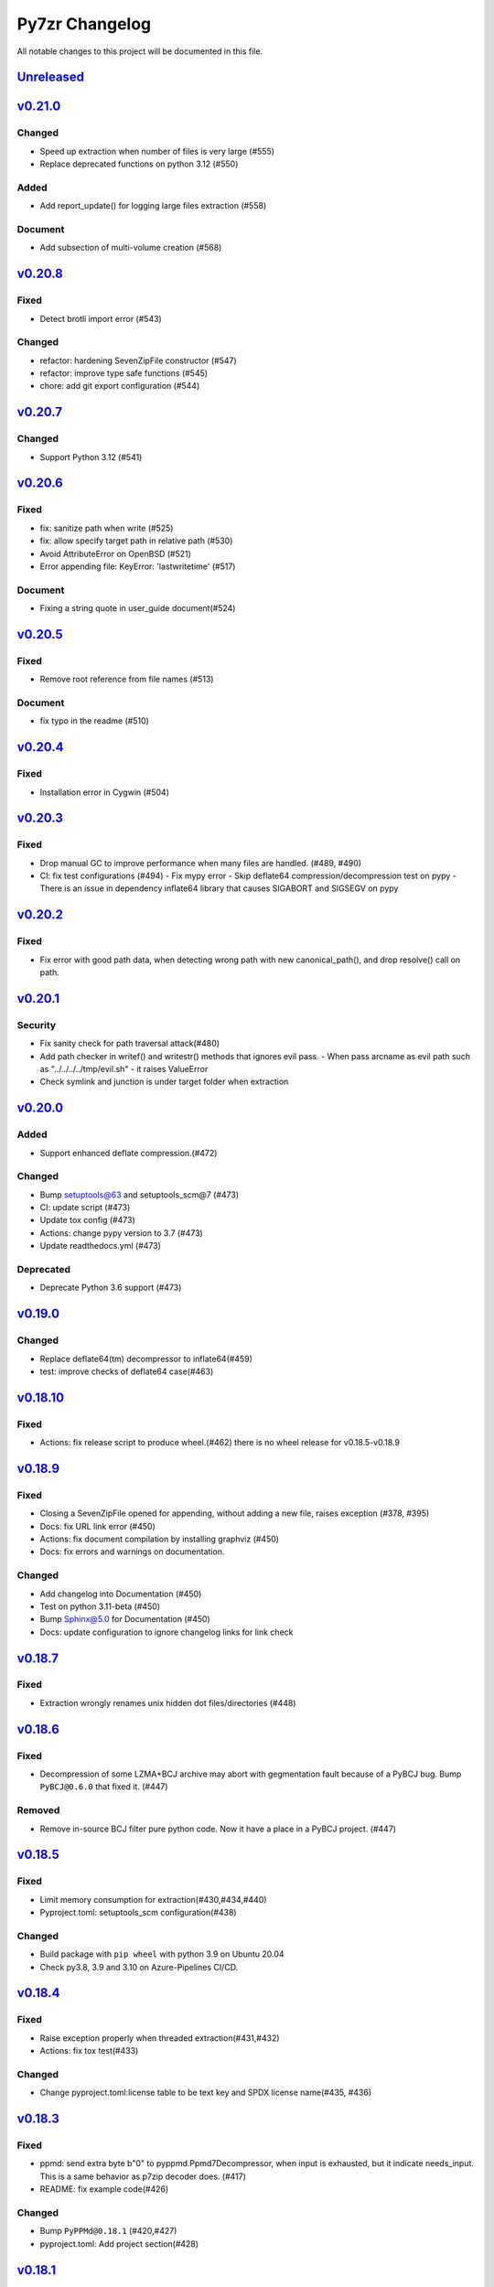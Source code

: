 .. _changelog:

===============
Py7zr Changelog
===============

All notable changes to this project will be documented in this file.

`Unreleased`_
=============

`v0.21.0`_
==========
Changed
-------
* Speed up extraction when number of files is very large (#555)
* Replace deprecated functions on python 3.12 (#550)

Added
-----
* Add report_update() for logging large files extraction (#558)

Document
--------
* Add subsection of multi-volume creation (#568)

`v0.20.8`_
==========
Fixed
-----
* Detect brotli import error (#543)

Changed
-------
* refactor: hardening SevenZipFile constructor (#547)
* refactor: improve type safe functions (#545)
* chore: add git export configuration (#544)

`v0.20.7`_
==========
Changed
-------
* Support Python 3.12 (#541)

`v0.20.6`_
==========

Fixed
-----
* fix: sanitize path when write (#525)
* fix: allow specify target path in relative path (#530)
* Avoid AttributeError on OpenBSD (#521)
* Error appending file: KeyError: 'lastwritetime' (#517)

Document
--------
* Fixing a string quote in user_guide document(#524)

`v0.20.5`_
==========

Fixed
-----
* Remove root reference from file names (#513)

Document
--------
* fix typo in the readme (#510)

`v0.20.4`_
==========

Fixed
-----
* Installation error in Cygwin (#504)


`v0.20.3`_
==========

Fixed
-----

* Drop manual GC to improve performance when many files are handled. (#489, #490)
* CI: fix test configurations (#494)
  - Fix mypy error
  - Skip deflate64 compression/decompression test on pypy
  - There is an issue in dependency inflate64 library that causes SIGABORT and SIGSEGV on pypy

`v0.20.2`_
==========

Fixed
-----

* Fix error with good path data, when detecting wrong path
  with new canonical_path(), and drop resolve() call on path.

`v0.20.1`_
==========

Security
--------

* Fix sanity check for path traversal attack(#480)
* Add path checker in writef() and writestr() methods that ignores evil pass.
  - When pass arcname as evil path such as "../../../../tmp/evil.sh"
  - it raises ValueError
* Check symlink and junction is under target folder when extraction

`v0.20.0`_
==========

Added
-----
* Support enhanced deflate compression.(#472)

Changed
-------
* Bump setuptools@63 and setuptools_scm@7 (#473)
* CI: update script (#473)
* Update tox config (#473)
* Actions: change pypy version to 3.7 (#473)
* Update readthedocs.yml (#473)

Deprecated
----------
* Deprecate Python 3.6 support (#473)


`v0.19.0`_
==========

Changed
-------

* Replace deflate64(tm) decompressor to inflate64(#459)
* test: improve checks of deflate64 case(#463)

`v0.18.10`_
===========

Fixed
-----

* Actions: fix release script to produce wheel.(#462)
  there is no wheel release for v0.18.5-v0.18.9

`v0.18.9`_
==========

Fixed
-----

* Closing a SevenZipFile opened for appending, without adding a new file, raises exception (#378, #395)
* Docs: fix URL link error (#450)
* Actions: fix document compilation by installing graphviz (#450)
* Docs: fix errors and warnings on documentation.

Changed
-------

* Add changelog into Documentation (#450)
* Test on python 3.11-beta (#450)
* Bump Sphinx@5.0 for Documentation (#450)
* Docs: update configuration to ignore changelog links for link check

`v0.18.7`_
==========

Fixed
-----

* Extraction wrongly renames unix hidden dot files/directories (#448)

`v0.18.6`_
==========

Fixed
-----

* Decompression of some LZMA+BCJ archive may abort with gegmentation fault
  because of a PyBCJ bug. Bump ``PyBCJ@0.6.0`` that fixed it. (#447)

Removed
-------

* Remove in-source BCJ filter pure python code.
  Now it have a place in a PyBCJ project. (#447)

`v0.18.5`_
==========

Fixed
-----
* Limit memory consumption for extraction(#430,#434,#440)
* Pyproject.toml: setuptools_scm configuration(#438)

Changed
-------
* Build package with ``pip wheel`` with python 3.9 on Ubuntu 20.04
* Check py3.8, 3.9 and 3.10 on Azure-Pipelines CI/CD.

`v0.18.4`_
==========

Fixed
-----
* Raise exception properly when threaded extraction(#431,#432)
* Actions: fix tox test(#433)

Changed
-------
* Change pyproject.toml:license table to be text key and SPDX license name(#435, #436)

`v0.18.3`_
==========

Fixed
-----
* ppmd: send extra byte b"\0" to pyppmd.Ppmd7Decompressor,
  when input is exhausted, but it indicate needs_input.
  This is a same behavior as p7zip decoder does. (#417)
* README: fix example code(#426)

Changed
-------
* Bump ``PyPPMd@0.18.1`` (#420,#427)
* pyproject.toml: Add project section(#428)

`v0.18.1`_
==========

Changed
-------
* Limit dependency pyppmd to v0.17.x

Fixed
-----
* Fix mypy error with mypy 0.940(#421)

`v0.18.0`_
==========

Added
-----
* Support DEFLATE64 decompression(#399)

Fixed
-----
* Docs: fix typo for readall method argument(#416)

Changed
-------
* Get status down for PPMd compression/decompression(#418)
  PPMd decompression has a bug easily to fail decompression.

`v0.17.4`_
==========

Fixed
-----
* When extracting and target archive compressed with unsupported LZMA2+BCJ2, py7zr raise unexpected exception. Fix to raise better exception message

Changed
-------
* docs: Add explanation of empty file specification

`v0.17.3`_
==========

Security
--------
* Check against directory traversal attack by file pathes in archive (#406,#407)

`v0.17.2`_
==========

Fixed
-----
* writef method detect wrong size of data(#397)

Changed
-------
* Improve callback object check and error message(#387)

`v0.17.1`_
==========

Fixed
-----
* Allow 7zAES+LZMA2+BCJ combination for compression(#392)
* Argument error when raising UnsupportedCompressionMethodError(#394)
* Detect memory leak in test and fix some leaks(#388)
* Fix filename and property decode in UTF-16(#391)

Changed
-------
* Azure: use ``macos@10.15`` for test(#389)

`v0.17.0`_
==========

Fixed
-----
* Extraction: overwrite a symbolic link sometimes failed(#383)
* Allow creation of archive without any write call(#369,#372)
* Type check configuration update (#384)
* Adjust for type check errors (#384)

`v0.16.4`_
==========

Fixed
-----
* Win32 file namespace convention doesn't work on Cygwin(#380,#381)
* Win32 file namespace convention doesn't work for network path(#380)

`v0.16.3`_
==========

Fixed
-----
* Reduce memory consumptions and fix memory_error on 32bit python (#370,#373,#374,#375)

Added
-----
* Add CI test for python 3.10 (#371)

`v0.16.2`_
==========

Added
-----
* Bundle type hint data
* README: Add conda recipe(#342)

Changed
-------
* Use PyBCJ instead of bcj-cffi.(#368)
* Docs: change recommended python versions
* CI: benchmark on python 3.10
* Test expectation for python 3.10 change
* Improve exceptions and error messages
* Docs: add description of ArchiveInfo class
* Docs: fix typo on shutil integration(#353)
* Bump pyzstd@0.15.0
* Bump pyppmd@0.17.0

Fixed
-----
* Docs: specification error of signature header data types.
* Fix infinite loop in extract(#354)

`v0.16.1`_
==========

Added
-----
* type hint for mypy

`v0.16.0`_
==========

Added
-----
* Add Brotli compression.
* CI: Test on AArch64.

Changed
-------
* CLI: support multi-volume archive without making temporary file(#311)
* Filter parameter: PPMd: mem is now accept int or "<val>{m|k|b}" as same as 7-zip command line option.
  int value is recognized as "1 << val" ie. 24 means 4MB.
* Dependency: PyPPMd v0.14.0+
* Dependency PyCryptodome to PyCryptodomex
  that changes package name from PyCrypto to PyCryptodome(#334)


.. History links
.. _Unreleased: https://github.com/miurahr/py7zr/compare/v0.21.0...HEAD
.. _v0.21.0: https://github.com/miurahr/py7zr/compare/v0.20.8...v0.21.0
.. _v0.20.8: https://github.com/miurahr/py7zr/compare/v0.20.7...v0.20.8
.. _v0.20.7: https://github.com/miurahr/py7zr/compare/v0.20.6...v0.20.7
.. _v0.20.6: https://github.com/miurahr/py7zr/compare/v0.20.5...v0.20.6
.. _v0.20.5: https://github.com/miurahr/py7zr/compare/v0.20.4...v0.20.5
.. _v0.20.4: https://github.com/miurahr/py7zr/compare/v0.20.3...v0.20.4
.. _v0.20.3: https://github.com/miurahr/py7zr/compare/v0.20.2...v0.20.3
.. _v0.20.2: https://github.com/miurahr/py7zr/compare/v0.20.1...v0.20.2
.. _v0.20.1: https://github.com/miurahr/py7zr/compare/v0.20.0...v0.20.1
.. _v0.20.0: https://github.com/miurahr/py7zr/compare/v0.19.0...v0.20.0
.. _v0.19.0: https://github.com/miurahr/py7zr/compare/v0.18.10...v0.19.0
.. _v0.18.10: https://github.com/miurahr/py7zr/compare/v0.18.9...v0.18.10
.. _v0.18.9: https://github.com/miurahr/py7zr/compare/v0.18.7...v0.18.9
.. _v0.18.7: https://github.com/miurahr/py7zr/compare/v0.18.6...v0.18.7
.. _v0.18.6: https://github.com/miurahr/py7zr/compare/v0.18.5...v0.18.6
.. _v0.18.5: https://github.com/miurahr/py7zr/compare/v0.18.4...v0.18.5
.. _v0.18.4: https://github.com/miurahr/py7zr/compare/v0.18.3...v0.18.4
.. _v0.18.3: https://github.com/miurahr/py7zr/compare/v0.18.1...v0.18.3
.. _v0.18.1: https://github.com/miurahr/py7zr/compare/v0.18.0...v0.18.1
.. _v0.18.0: https://github.com/miurahr/py7zr/compare/v0.17.4...v0.18.0
.. _v0.17.4: https://github.com/miurahr/py7zr/compare/v0.17.3...v0.17.4
.. _v0.17.3: https://github.com/miurahr/py7zr/compare/v0.17.2...v0.17.3
.. _v0.17.2: https://github.com/miurahr/py7zr/compare/v0.17.1...v0.17.2
.. _v0.17.1: https://github.com/miurahr/py7zr/compare/v0.17.0...v0.17.1
.. _v0.17.0: https://github.com/miurahr/py7zr/compare/v0.16.4...v0.17.0
.. _v0.16.4: https://github.com/miurahr/py7zr/compare/v0.16.3...v0.16.4
.. _v0.16.3: https://github.com/miurahr/py7zr/compare/v0.16.2...v0.16.3
.. _v0.16.2: https://github.com/miurahr/py7zr/compare/v0.16.1...v0.16.2
.. _v0.16.1: https://github.com/miurahr/py7zr/compare/v0.16.0...v0.16.1
.. _v0.16.0: https://github.com/miurahr/py7zr/compare/v0.15.2...v0.16.0
